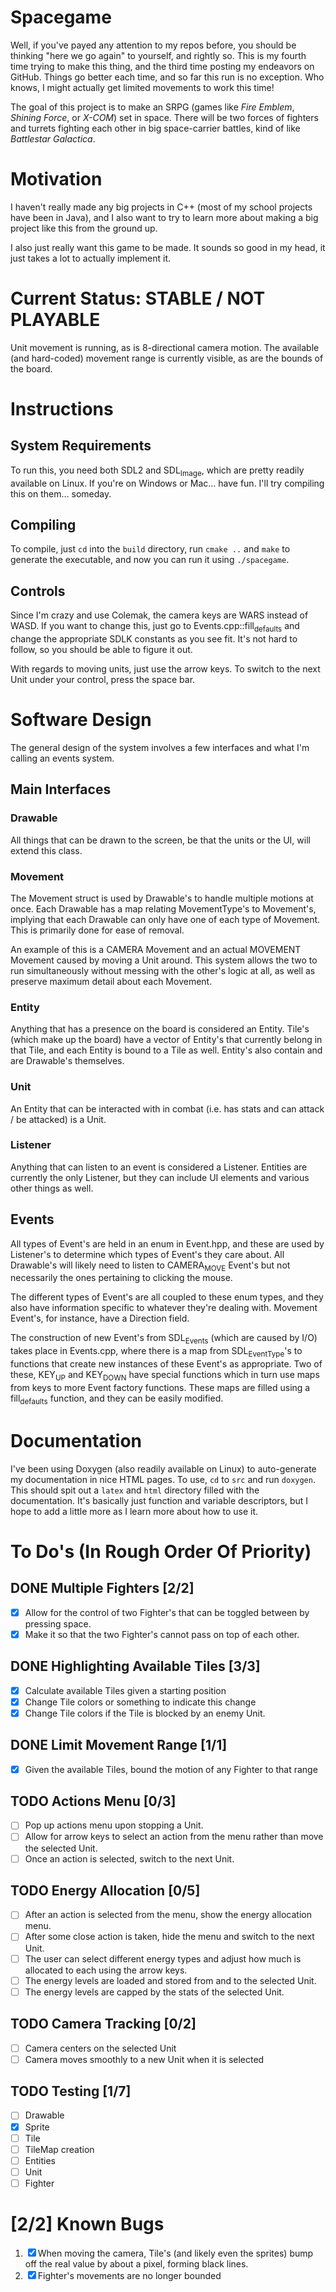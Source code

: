 * Spacegame
Well, if you've payed any attention to my repos before, you should be
thinking "here we go again" to yourself, and rightly so. This is my
fourth time trying to make this thing, and the third time posting my
endeavors on GitHub. Things go better each time, and so far this run
is no exception. Who knows, I might actually get limited movements to
work this time!

The goal of this project is to make an SRPG (games like /Fire Emblem/,
/Shining Force/, or /X-COM/) set in space. There will be two forces of
fighters and turrets fighting each other in big space-carrier battles,
kind of like /Battlestar Galactica/.
* Motivation
I haven't really made any big projects in C++ (most of my school
projects have been in Java), and I also want to try to learn more
about making a big project like this from the ground up.

I also just really want this game to be made. It sounds so good in my
head, it just takes a lot to actually implement it.
* Current Status: STABLE / NOT PLAYABLE
Unit movement is running, as is 8-directional camera motion. The
available (and hard-coded) movement range is currently visible, as are
the bounds of the board.
* Instructions
** System Requirements
To run this, you need both SDL2 and SDL_Image, which are pretty
readily available on Linux. If you're on Windows or Mac… have
fun. I'll try compiling this on them… someday.
** Compiling
To compile, just =cd= into the =build= directory, run =cmake ..= and
=make= to generate the executable, and now you can run it using
=./spacegame=.
** Controls
Since I'm crazy and use Colemak, the camera keys are WARS instead of
WASD. If you want to change this, just go to Events.cpp::fill_defaults
and change the appropriate SDLK constants as you see fit. It's not
hard to follow, so you should be able to figure it out.

With regards to moving units, just use the arrow keys. To switch to
the next Unit under your control, press the space bar.
* Software Design
The general design of the system involves a few interfaces and what
I'm calling an events system.
** Main Interfaces
*** Drawable
All things that can be drawn to the screen, be that the units or the
UI, will extend this class.
*** Movement
The Movement struct is used by Drawable's to handle multiple motions
at once. Each Drawable has a map relating MovementType's to
Movement's, implying that each Drawable can only have one of each type
of Movement. This is primarily done for ease of removal.

An example of this is a CAMERA Movement and an actual MOVEMENT
Movement caused by moving a Unit around. This system allows the two to
run simultaneously without messing with the other's logic at all, as
well as preserve maximum detail about each Movement.
*** Entity
Anything that has a presence on the board is considered an
Entity. Tile's (which make up the board) have a vector of Entity's
that currently belong in that Tile, and each Entity is bound to a Tile
as well. Entity's also contain and are Drawable's themselves.
*** Unit
An Entity that can be interacted with in combat (i.e. has stats and
can attack / be attacked) is a Unit.
*** Listener
Anything that can listen to an event is considered a
Listener. Entities are currently the only Listener, but they can
include UI elements and various other things as well.
** Events
All types of Event's are held in an enum in Event.hpp, and these are
used by Listener's to determine which types of Event's they care
about. All Drawable's will likely need to listen to CAMERA_MOVE
Event's but not necessarily the ones pertaining to clicking the mouse.

The different types of Event's are all coupled to these enum types,
and they also have information specific to whatever they're dealing
with. Movement Event's, for instance, have a Direction field.

The construction of new Event's from SDL_Events (which are caused by
I/O) takes place in Events.cpp, where there is a map from
SDL_EventType's to functions that create new instances of these
Event's as appropriate. Two of these, KEY_UP and KEY_DOWN have special
functions which in turn use maps from keys to more Event factory
functions. These maps are filled using a fill_defaults function, and
they can be easily modified.
* Documentation
I've been using Doxygen (also readily available on Linux) to
auto-generate my documentation in nice HTML pages. To use, =cd= to
=src= and run =doxygen=. This should spit out a =latex= and =html=
directory filled with the documentation. It's basically just function
and variable descriptors, but I hope to add a little more as I learn
more about how to use it.
* To Do's (In Rough Order Of Priority)
** DONE Multiple Fighters [2/2]
- [X] Allow for the control of two Fighter's that can be toggled
  between by pressing space.
- [X] Make it so that the two Fighter's cannot pass on top of each
  other.
** DONE Highlighting Available Tiles [3/3]
- [X] Calculate available Tiles given a starting position
- [X] Change Tile colors or something to indicate this change
- [X] Change Tile colors if the Tile is blocked by an enemy Unit.
** DONE Limit Movement Range [1/1]
- [X] Given the available Tiles, bound the motion of any Fighter to
  that range
** TODO Actions Menu [0/3]
- [ ] Pop up actions menu upon stopping a Unit.
- [ ] Allow for arrow keys to select an action from the menu rather
  than move the selected Unit.
- [ ] Once an action is selected, switch to the next Unit.
** TODO Energy Allocation [0/5]
- [ ] After an action is selected from the menu, show the energy
  allocation menu.
- [ ] After some close action is taken, hide the menu and switch to
  the next Unit.
- [ ] The user can select different energy types and adjust how much
  is allocated to each using the arrow keys.
- [ ] The energy levels are loaded and stored from and to the selected
  Unit.
- [ ] The energy levels are capped by the stats of the selected Unit.
** TODO Camera Tracking [0/2]
- [ ] Camera centers on the selected Unit
- [ ] Camera moves smoothly to a new Unit when it is selected
** TODO Testing [1/7]
- [ ] Drawable
- [X] Sprite
- [ ] Tile
- [ ] TileMap creation
- [ ] Entities
- [ ] Unit
- [ ] Fighter
* [2/2] Known Bugs
1. [X] When moving the camera, Tile's (and likely even the sprites)
   bump off the real value by about a pixel, forming black lines.
2. [X] Fighter's movements are no longer bounded
